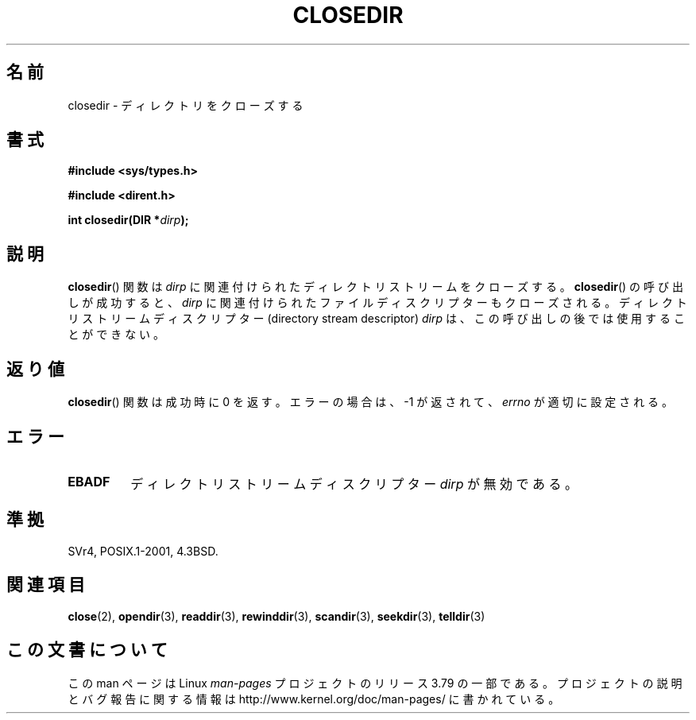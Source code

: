 .\" Copyright (C) 1993 David Metcalfe (david@prism.demon.co.uk)
.\"
.\" %%%LICENSE_START(VERBATIM)
.\" Permission is granted to make and distribute verbatim copies of this
.\" manual provided the copyright notice and this permission notice are
.\" preserved on all copies.
.\"
.\" Permission is granted to copy and distribute modified versions of this
.\" manual under the conditions for verbatim copying, provided that the
.\" entire resulting derived work is distributed under the terms of a
.\" permission notice identical to this one.
.\"
.\" Since the Linux kernel and libraries are constantly changing, this
.\" manual page may be incorrect or out-of-date.  The author(s) assume no
.\" responsibility for errors or omissions, or for damages resulting from
.\" the use of the information contained herein.  The author(s) may not
.\" have taken the same level of care in the production of this manual,
.\" which is licensed free of charge, as they might when working
.\" professionally.
.\"
.\" Formatted or processed versions of this manual, if unaccompanied by
.\" the source, must acknowledge the copyright and authors of this work.
.\" %%%LICENSE_END
.\"
.\" References consulted:
.\"     Linux libc source code
.\"     Lewine's _POSIX Programmer's Guide_ (O'Reilly & Associates, 1991)
.\"     386BSD man pages
.\" Modified Sat Jul 24 21:25:52 1993 by Rik Faith (faith@cs.unc.edu)
.\" Modified 11 June 1995 by Andries Brouwer (aeb@cwi.nl)
.\"*******************************************************************
.\"
.\" This file was generated with po4a. Translate the source file.
.\"
.\"*******************************************************************
.\"
.\" Japanese Version Copyright (c) 1997 YOSHINO Takashi
.\"       all rights reserved.
.\" Translated Mon Jan 20 17:49:23 JST 1997
.\"       by YOSHINO Takashi Yoshino <yoshino@civil.jcn.nihon-u.ac.jp>
.\" Updated & Modified Tue Feb 15 04:01:41 JST 2005
.\"       by Yuichi SATO <ysato444@yahoo.co.jp>
.\"
.TH CLOSEDIR 3 2008\-09\-23 "" "Linux Programmer's Manual"
.SH 名前
closedir \- ディレクトリをクローズする
.SH 書式
.nf
\fB#include <sys/types.h>\fP
.sp
\fB#include <dirent.h>\fP
.sp
\fBint closedir(DIR *\fP\fIdirp\fP\fB);\fP
.fi
.SH 説明
\fBclosedir\fP()  関数は \fIdirp\fP に関連付けられた ディレクトリストリームをクローズする。
\fBclosedir\fP()  の呼び出しが成功すると、 \fIdirp\fP に関連付けられた
ファイルディスクリプターもクローズされる。
ディレクトリストリームディスクリプター (directory stream descriptor) \fIdirp\fP は、
この呼び出しの後では使用することができない。
.SH 返り値
\fBclosedir\fP()  関数は成功時に 0 を返す。 エラーの場合は、\-1 が返されて、 \fIerrno\fP が適切に設定される。
.SH エラー
.TP 
\fBEBADF\fP
ディレクトリストリームディスクリプター \fIdirp\fP が無効である。
.SH 準拠
SVr4, POSIX.1\-2001, 4.3BSD.
.SH 関連項目
\fBclose\fP(2), \fBopendir\fP(3), \fBreaddir\fP(3), \fBrewinddir\fP(3), \fBscandir\fP(3),
\fBseekdir\fP(3), \fBtelldir\fP(3)
.SH この文書について
この man ページは Linux \fIman\-pages\fP プロジェクトのリリース 3.79 の一部
である。プロジェクトの説明とバグ報告に関する情報は
http://www.kernel.org/doc/man\-pages/ に書かれている。
